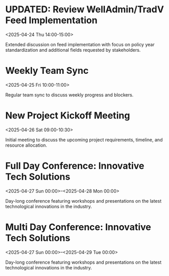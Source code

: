 * UPDATED: Review WellAdmin/TradV Feed Implementation 
:PROPERTIES:
:ICAL_EVENT:    t
:ID:            040000008200E00074C5B7101A82E00800000000A0895B0C7DAFDB01000000000000000010000000046BD7A11BA62741B6CEA3CCB373B966
:STATUS:        CONFIRMED
:LOCATION:      https://massmutual.zoom.us/j/99432494496?pwd=atmTRezz1GgFylVYI0sp6ikirAp0JD.1&from=addon
:DURATION:      01:00 hh:mm
:END:
<2025-04-24 Thu 14:00-15:00>

Extended discussion on feed implementation with focus on policy year standardization and additional fields requested by stakeholders.

* Weekly Team Sync
:PROPERTIES:
:ICAL_EVENT:    t
:ID:            040000008200E00074C5B7101A82E00800000000409A5C0D8BAFDB01000000000000000010000000BD69E4B22CA53742A1FD3BCB184C997
:STATUS:        CONFIRMED
:LOCATION:      https://massmutual.zoom.us/j/98765432123
:DURATION:      01:00 hh:mm
:END:
<2025-04-25 Fri 10:00-11:00>

Regular team sync to discuss weekly progress and blockers.

* New Project Kickoff Meeting
:PROPERTIES:
:ICAL_EVENT:    t
:ID:            040000008200E00074C5B7101A82E00800000000605D5F100EAFDB01000000000000000010000000FG56H3E55FD86045D4GE6CDC417F980
:STATUS:        CONFIRMED
:LOCATION:      https://massmutual.zoom.us/j/44433322211
:DURATION:      01:30 hh:mm
:END:
<2025-04-26 Sat 09:00-10:30>

Initial meeting to discuss the upcoming project requirements, timeline, and resource allocation.

* Full Day Conference: Innovative Tech Solutions
:PROPERTIES:
:ICAL_EVENT:    t
:ID:            040000008200E00074C5B7101A82E00800000000BADC0FFE0FAFDB01000000000000000010000000123456789ABCDEF01234567890ABCDE
:STATUS:        CONFIRMED
:LOCATION:      Main Convention Center
:DURATION:      1 d 00:00 hh:mm
:ALLDAY:        true
:END:
<2025-04-27 Sun 00:00>--<2025-04-28 Mon 00:00>

Day-long conference featuring workshops and presentations on the latest technological innovations in the industry.

* Multi Day Conference: Innovative Tech Solutions
:PROPERTIES:
:ICAL_EVENT:    t
:ID:            040000008200E00074C5B7101A82E00800000000BADC0FFE0FAFDB01000000000000000010000000123456789ABCDEF01234567890ABCDF
:STATUS:        CONFIRMED
:LOCATION:      Main Convention Center
:DURATION:      2 d 00:00 hh:mm
:ALLDAY:        true
:END:
<2025-04-27 Sun 00:00>--<2025-04-29 Tue 00:00>

Day-long conference featuring workshops and presentations on the latest technological innovations in the industry.